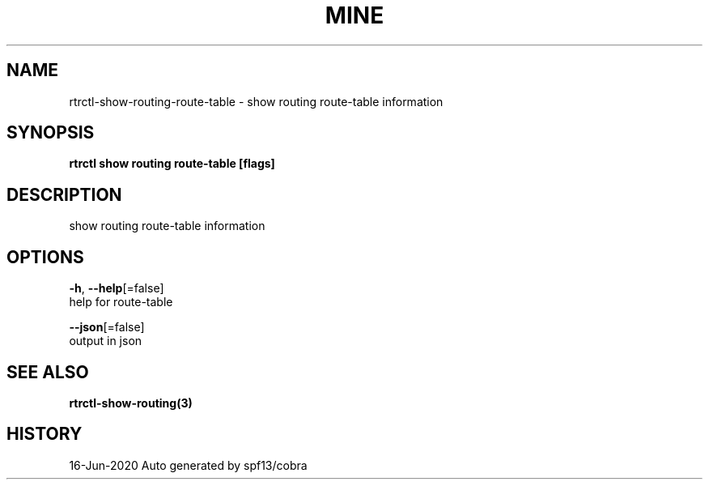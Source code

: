 .TH "MINE" "3" "Jun 2020" "Auto generated by spf13/cobra" "" 
.nh
.ad l


.SH NAME
.PP
rtrctl\-show\-routing\-route\-table \- show routing route\-table information


.SH SYNOPSIS
.PP
\fBrtrctl show routing route\-table [flags]\fP


.SH DESCRIPTION
.PP
show routing route\-table information


.SH OPTIONS
.PP
\fB\-h\fP, \fB\-\-help\fP[=false]
    help for route\-table

.PP
\fB\-\-json\fP[=false]
    output in json


.SH SEE ALSO
.PP
\fBrtrctl\-show\-routing(3)\fP


.SH HISTORY
.PP
16\-Jun\-2020 Auto generated by spf13/cobra
